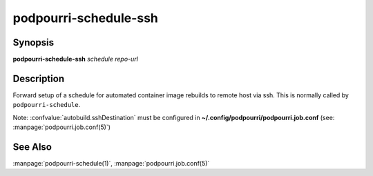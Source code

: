 podpourri-schedule-ssh
======================

Synopsis
--------

**podpourri-schedule-ssh** *schedule* *repo-url*


Description
-----------

Forward setup of a schedule for automated container image rebuilds to remote
host via ssh. This is normally called by ``podpourri-schedule``.

Note: :confvalue:`autobuild.sshDestination` must be configured in
**~/.config/podpourri/podpourri.job.conf** (see: :manpage:`podpourri.job.conf(5)`)

See Also
--------

:manpage:`podpourri-schedule(1)`, :manpage:`podpourri.job.conf(5)`
